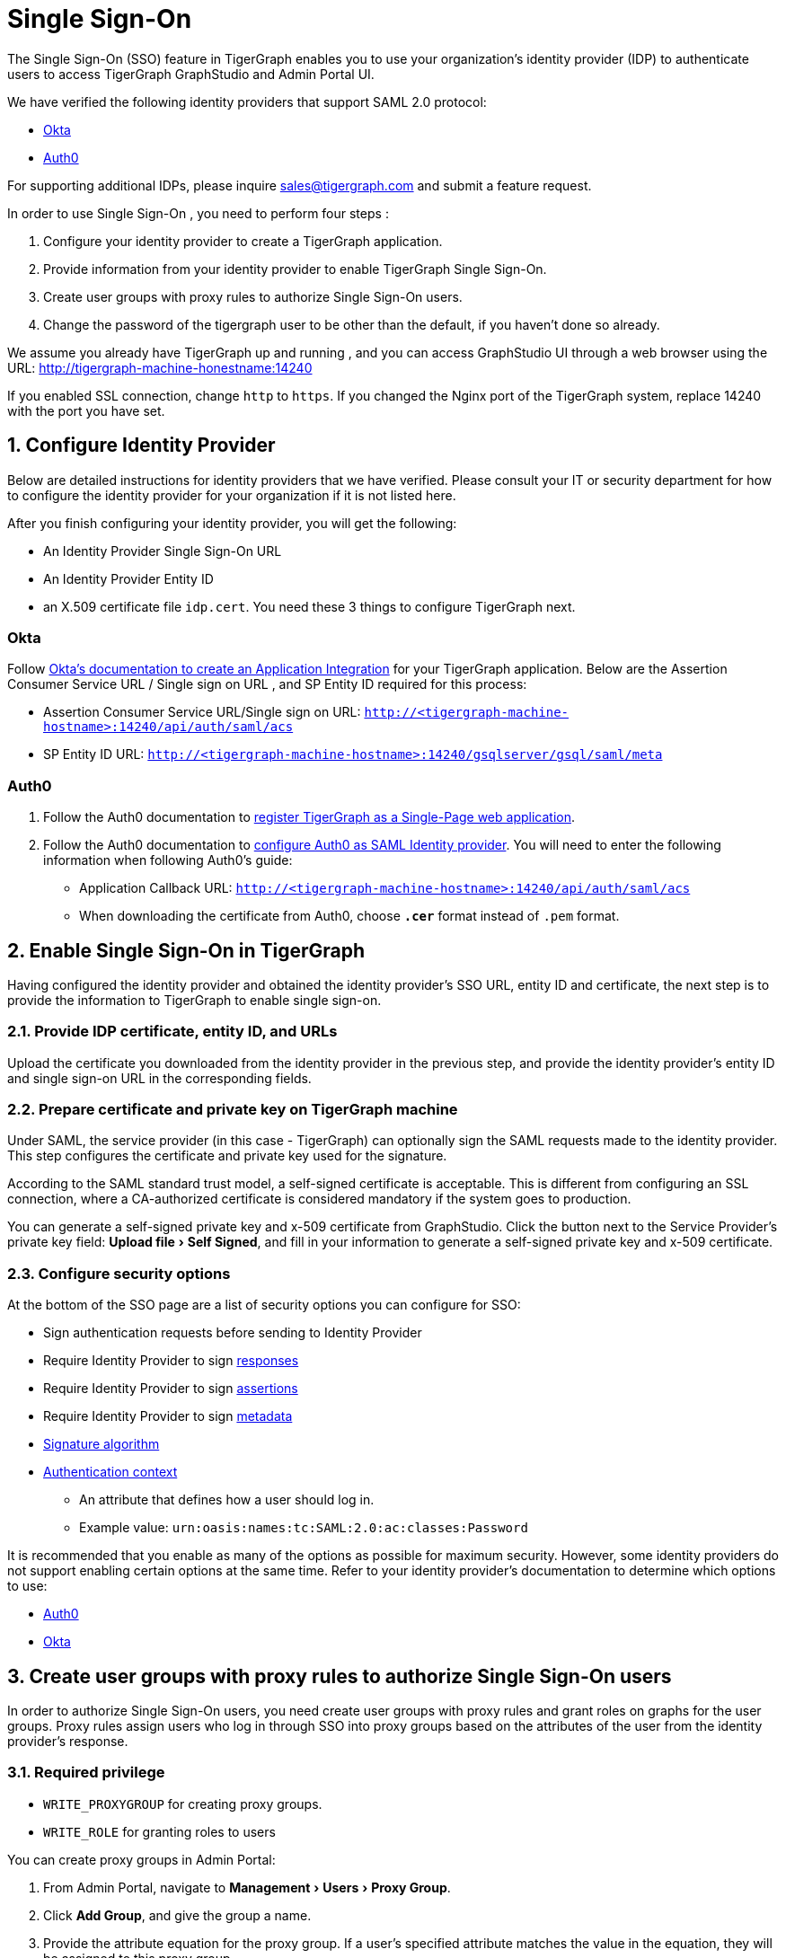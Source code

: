 = Single Sign-On
:experimental:
:sectnums:

The Single Sign-On (SSO) feature in TigerGraph enables you to use your organization's identity provider (IDP) to authenticate users to access TigerGraph GraphStudio and Admin Portal UI.

We have verified the following identity providers that support SAML 2.0 protocol:

* https://www.okta.com/[Okta]
* https://auth0.com/[Auth0]

For supporting additional IDPs, please inquire sales@tigergraph.com and submit a feature request.

In order to use Single Sign-On , you need to perform four steps :

. Configure your identity provider to create a TigerGraph application.
. Provide information from your identity provider to enable TigerGraph Single Sign-On.
. Create user groups with proxy rules to authorize Single Sign-On users.
. Change the password of the tigergraph user to be other than the default, if you haven't done so already.

We assume you already have TigerGraph up and running , and you can access GraphStudio UI through a web browser using the URL: http://tigergraph-machine-honestname:14240

If you enabled SSL connection, change `http` to `https`. If you changed the Nginx port of the TigerGraph system, replace 14240 with the port you have set.

== *Configure Identity Provider*
:sectnums!:

Below are detailed instructions for identity providers that we have verified.
Please consult your IT or security department for how to configure the identity provider for your organization if it is not listed here.

After you finish configuring your identity provider, you will get the following:

* An Identity Provider Single Sign-On URL
* An Identity Provider Entity ID
* an X.509 certificate file `idp.cert`. You need these 3 things to configure TigerGraph next.

=== Okta

Follow https://developer.okta.com/docs/guides/build-sso-integration/saml2/create-your-app/[Okta's documentation to create an Application Integration] for your TigerGraph application.
Below are the Assertion Consumer Service URL / Single sign on URL , and SP Entity ID required for this process:

* Assertion Consumer Service URL/Single sign on URL: `http://<tigergraph-machine-hostname>:14240/api/auth/saml/acs`
* SP Entity ID URL: `http://<tigergraph-machine-hostname>:14240/gsqlserver/gsql/saml/meta`


=== Auth0

. Follow the Auth0 documentation to https://auth0.com/docs/get-started/create-apps/single-page-web-apps[register TigerGraph as a Single-Page web application].
. Follow the Auth0 documentation to https://auth0.com/docs/configure/saml-configuration/configure-auth0-saml-identity-provider#configure-saml-sso-in-auth0[configure Auth0 as SAML Identity provider].
You will need to enter the following information when following Auth0's guide:
* Application Callback URL: `http://<tigergraph-machine-hostname>:14240/api/auth/saml/acs`
* When downloading the certificate from Auth0, choose *`.cer`* format instead of `.pem` format.

:sectnums:
== *Enable Single Sign-On in TigerGraph*

Having configured the identity provider and obtained the identity provider's SSO URL, entity ID and certificate, the next step is to provide the information to TigerGraph to enable single sign-on.

=== Provide IDP certificate, entity ID, and URLs
Upload the certificate you downloaded from the identity provider in the previous step, and provide the identity provider's entity ID and single sign-on URL in the corresponding fields.

=== Prepare certificate and private key on TigerGraph machine
Under SAML, the service provider (in this case - TigerGraph) can optionally sign the SAML requests made to the identity provider.
This step configures the certificate and private key used for the signature.

According to the SAML standard trust model, a self-signed certificate is acceptable.
This is different from configuring an SSL connection, where a CA-authorized certificate is considered mandatory if the system goes to production.

You can generate a self-signed private key and x-509 certificate from GraphStudio.
Click the button next to the Service Provider's private key field: menu:Upload file[Self Signed], and fill in your information to generate a self-signed private key and x-509 certificate.

=== Configure security options
At the bottom of the SSO page are a list of security options you can configure for SSO:

* Sign authentication requests before sending to Identity Provider
* Require Identity Provider to sign link:https://www.samltool.com/generic_sso_res.php[responses]
* Require Identity Provider to sign link:https://en.wikipedia.org/wiki/SAML_2.0#SAML_2.0_assertions[assertions]
* Require Identity Provider to sign link:https://en.wikipedia.org/wiki/SAML_metadata[metadata]
* link:https://en.wikipedia.org/wiki/Digital_Signature_Algorithm[Signature algorithm]
* link:http://docs.oasis-open.org/security/saml/v2.0/saml-authn-context-2.0-os.pdf[Authentication context]
** An attribute that defines how a user should log in.
** Example value: `urn:oasis:names:tc:SAML:2.0:ac:classes:Password`

It is recommended that you enable as many of the options as possible for maximum security.
However, some identity providers do not support enabling certain options at the same time.
Refer to your identity provider's documentation to determine which options to use:

* link:https://auth0.com/docs/configure/saml-configuration/customize-saml-assertions#saml-assertion-attributes[Auth0]
* link:https://developer.okta.com/docs/reference/api/apps/#settings-9[Okta]

== *Create user groups with proxy rules to authorize Single Sign-On users*

In order to authorize Single Sign-On users, you need create user groups with proxy rules and grant roles on graphs for the user groups.
Proxy rules assign users who log in through SSO into proxy groups based on the attributes of the user from the identity provider's response.

=== Required privilege

* `WRITE_PROXYGROUP` for creating proxy groups.
* `WRITE_ROLE` for granting roles to users

You can create proxy groups in Admin Portal:

. From Admin Portal, navigate to menu:Management[Users > Proxy Group].
. Click btn:[Add Group], and give the group a name.
. Provide the attribute equation for the proxy group.
If a user's specified attribute matches the value in the equation, they will be assigned to this proxy group.


After creating the proxy group, you can start granting roles to the proxy group.
All users matching the proxy rule will be granted all the privileges of that role.
To learn how to grant roles, see xref:role-management.adoc[].

== *Change Password Of Default User*

In order to enable single sign-on, you need to xref:enabling-user-authentication.adoc[enable GSQL user authentication] by changing the default password of the default user `tigergraph`.
Otherwise, authentication is not enabled and any user will be logged in automatically as user `tigergraph`:

[source,text]
----
GSQL > change password
New Password : ********
Re-enter Password : ********
Password has been changed.
GSQL > exit
----

== Test Single Sign-On

To test if single sign-on is working, visit the GraphStudio UI in your browser.
You should see a btn:[Login with SSO] button:

image::11.25.png[]

Click the button to navigate to your identity provider's login portal:

* If you are already logged in with your identity provider, you will be redirected back to GraphStudio immediately.
After about 10 seconds, the verification should finish, and you are authorized to use GraphStudio.
* If you aren't logged in at your identity provider, you will need to log in.

After logging in successfully, you will see your Single Sign-On username when you click the User icon  image:11.1 (1).png[,35]  at the upper right of the GraphStudio UI.

:sectnums!:
== Common errors

Below are a few common SSO errors and how to resolve them.

=== User has no access to any graph
* If you return to the login page and see the error message saying you do not have access to any graph, check your user group proxy rules, and roles you have granted to the groups.

=== "Login failed. Please contact system admin."

* If your Single Sign-On fails with the above error message, it usually means the configuration are inconsistent between TigerGraph and your identity provider.


You can check your GSQL log to investigate.
First, find your GSQL log file with the following:

[source,console]
----
$ gadmin log gsql
GSQL   : /home/tigergraph/tigergraph/log/gsql/log.INFO
----

Then, grep the SAML authentication-related logs:

[source,console]
----
cat /home/tigergraph/tigergraph/log/gsql/log.INFO | grep SAMLAuth
----

Focus on the latest errors.
Usually the text is self-descriptive.
Follow the error message and try to fix TigerGraph or your identity provider's configuration.

If the problem persists or if you encounter any errors that are not clear, please contact link:mailto:support@tigergraph.com[support@tigergraph.com].
